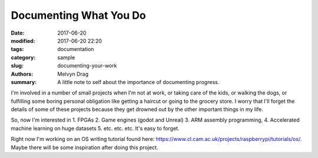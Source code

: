 Documenting What You Do
########################

:date: 2017-06-20
:modified: 2017-06-20 22:20
:tags: documentation 
:category: sample
:slug: documenting-your-work 
:authors: Melvyn Drag
:summary: A little note to self about the importance of documenting progress.

I'm involved in a number of small projects when I'm not at work, or taking care of the kids, or walking the dogs, or fulfilling some boring personal obligation like getting a haircut or going to the grocery store. I worry that I'll forget the details of some of these projects because they get drowned out by the other important things in my life.

So, now I'm interested in 1. FPGAs 2. Game engines (godot and Unreal) 3. ARM assembly programming, 4. Accelerated machine learning on huge datasets 5. etc. etc. etc. It's easy to forget. 
 
Right now I'm working on an OS writing tutorial found here: https://www.cl.cam.ac.uk/projects/raspberrypi/tutorials/os/. Maybe there will be some inspiration after doing this project.
